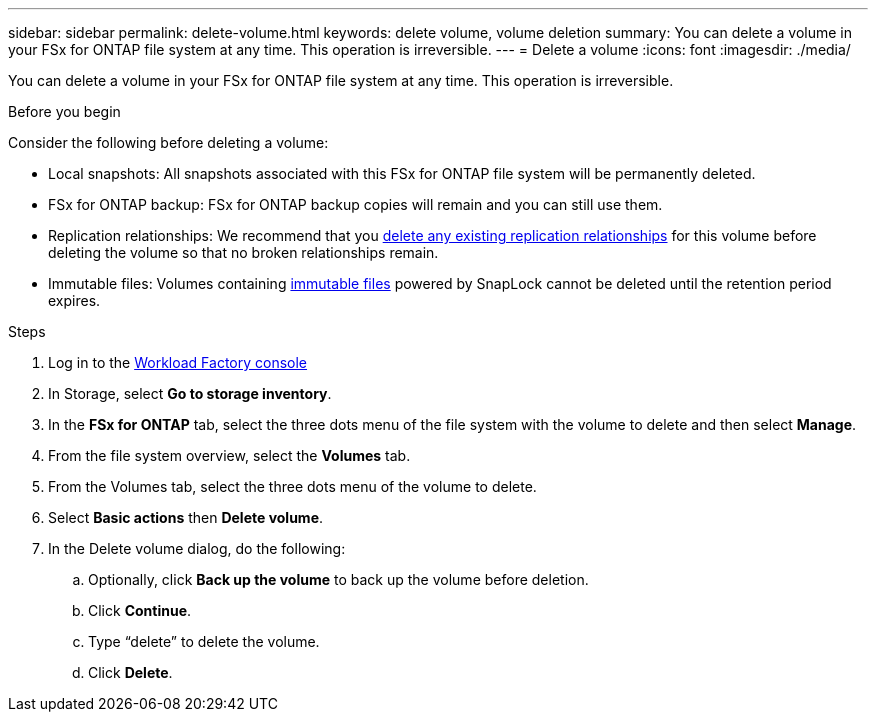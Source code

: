 ---
sidebar: sidebar
permalink: delete-volume.html
keywords: delete volume, volume deletion
summary: You can delete a volume in your FSx for ONTAP file system at any time. This operation is irreversible.
---
= Delete a volume
:icons: font
:imagesdir: ./media/

[.lead]
You can delete a volume in your FSx for ONTAP file system at any time. This operation is irreversible.

.Before you begin
Consider the following before deleting a volume: 

* Local snapshots: All snapshots associated with this FSx for ONTAP file system will be permanently deleted. 
* FSx for ONTAP backup: FSx for ONTAP backup copies will remain and you can still use them. 
* Replication relationships: We recommend that you link:delete-replication.html[delete any existing replication relationships] for this volume before deleting the volume so that no broken relationships remain.
* Immutable files: Volumes containing link:manage-immutable-files.html[immutable files] powered by SnapLock cannot be deleted until the retention period expires. 

.Steps
. Log in to the link:https://console.workloads.netapp.com/[Workload Factory console^] 
. In Storage, select *Go to storage inventory*. 
. In the *FSx for ONTAP* tab, select the three dots menu of the file system with the volume to delete and then select *Manage*.
. From the file system overview, select the *Volumes* tab. 
. From the Volumes tab, select the three dots menu of the volume to delete. 
. Select *Basic actions* then *Delete volume*. 
. In the Delete volume dialog, do the following: 
.. Optionally, click *Back up the volume* to back up the volume before deletion.
.. Click *Continue*. 
.. Type “delete” to delete the volume. 
.. Click *Delete*. 
